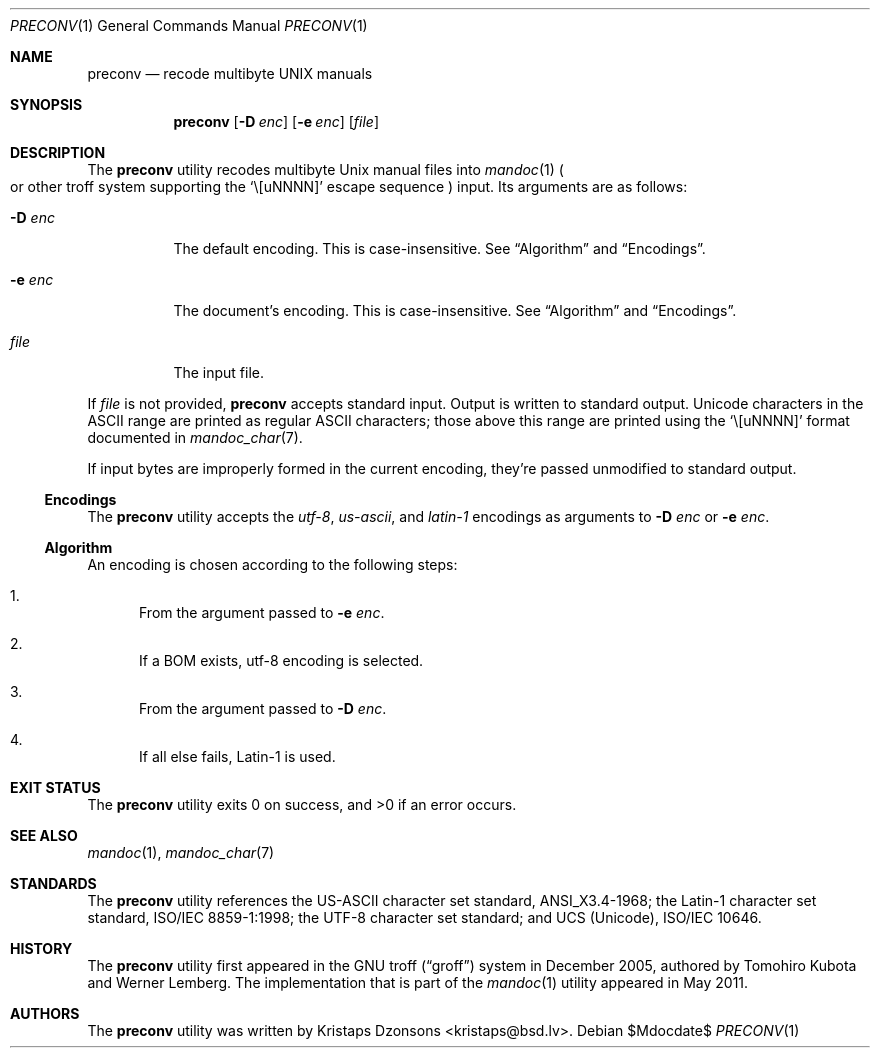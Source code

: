 .\"	$Id$
.\"
.\" Copyright (c) 2011 Kristaps Dzonsons <kristaps@bsd.lv>
.\"
.\" Permission to use, copy, modify, and distribute this software for any
.\" purpose with or without fee is hereby granted, provided that the above
.\" copyright notice and this permission notice appear in all copies.
.\"
.\" THE SOFTWARE IS PROVIDED "AS IS" AND THE AUTHOR DISCLAIMS ALL WARRANTIES
.\" WITH REGARD TO THIS SOFTWARE INCLUDING ALL IMPLIED WARRANTIES OF
.\" MERCHANTABILITY AND FITNESS. IN NO EVENT SHALL THE AUTHOR BE LIABLE FOR
.\" ANY SPECIAL, DIRECT, INDIRECT, OR CONSEQUENTIAL DAMAGES OR ANY DAMAGES
.\" WHATSOEVER RESULTING FROM LOSS OF USE, DATA OR PROFITS, WHETHER IN AN
.\" ACTION OF CONTRACT, NEGLIGENCE OR OTHER TORTIOUS ACTION, ARISING OUT OF
.\" OR IN CONNECTION WITH THE USE OR PERFORMANCE OF THIS SOFTWARE.
.\"
.Dd $Mdocdate$
.Dt PRECONV 1
.Os
.Sh NAME
.Nm preconv
.Nd recode multibyte UNIX manuals
.Sh SYNOPSIS
.Nm preconv
.Op Fl D Ar enc
.Op Fl e Ar enc
.Op Ar file
.Sh DESCRIPTION
The
.Nm
utility recodes multibyte
.Ux
manual files into
.Xr mandoc 1
.Po
or other troff system supporting the
.Sq \e[uNNNN]
escape sequence
.Pc
input.
Its arguments are as follows:
.Bl -tag -width Ds
.It Fl D Ar enc
The default encoding.
This is case-insensitive.
See
.Sx Algorithm
and
.Sx Encodings .
.It Fl e Ar enc
The document's encoding.
This is case-insensitive.
See
.Sx Algorithm
and
.Sx Encodings .
.It Ar file
The input file.
.El
.Pp
If
.Ar file
is not provided,
.Nm
accepts standard input.
Output is written to standard output.
Unicode characters in the ASCII range are printed as regular ASCII
characters; those above this range are printed using the
.Sq \e[uNNNN]
format documented in
.Xr mandoc_char 7 .
.Pp
If input bytes are improperly formed in the current encoding, they're
passed unmodified to standard output.
.Ss Encodings
The
.Nm
utility accepts the
.Ar utf\-8 ,
.Ar us\-ascii ,
and
.Ar latin\-1
encodings as arguments to
.Fl D Ar enc
or
.Fl e Ar enc .
.Ss Algorithm
An encoding is chosen according to the following steps:
.Bl -enum
.It
From the argument passed to
.Fl e Ar enc .
.It
If a BOM exists, utf\-8 encoding is selected.
.It
From the argument passed to
.Fl D Ar enc .
.It
If all else fails, Latin\-1 is used.
.El
.\" .Sh IMPLEMENTATION NOTES
.\" Not used in OpenBSD.
.\" .Sh RETURN VALUES
.\" For sections 2, 3, & 9 only.
.\" .Sh ENVIRONMENT
.\" For sections 1, 6, 7, & 8 only.
.\" .Sh FILES
.Sh EXIT STATUS
.Ex -std
.\" .Sh EXAMPLES
.\" .Sh DIAGNOSTICS
.\" For sections 1, 4, 6, 7, & 8 only.
.\" .Sh ERRORS
.\" For sections 2, 3, & 9 only.
.Sh SEE ALSO
.Xr mandoc 1 ,
.Xr mandoc_char 7
.Sh STANDARDS
The
.Nm
utility references the US-ASCII character set standard, ANSI_X3.4\-1968;
the Latin\-1 character set standard, ISO/IEC 8859\-1:1998; the UTF\-8
character set standard; and UCS (Unicode), ISO/IEC 10646.
.Sh HISTORY
The
.Nm
utility first appeared in the GNU troff
.Pq Dq groff
system in December 2005, authored by Tomohiro Kubota and Werner
Lemberg.
The implementation that is part of the
.Xr mandoc 1
utility appeared in May 2011.
.Sh AUTHORS
The
.Nm
utility was written by
.An Kristaps Dzonsons Aq kristaps@bsd.lv .
.\" .Sh CAVEATS
.\" .Sh BUGS
.\" .Sh SECURITY CONSIDERATIONS
.\" Not used in OpenBSD.
